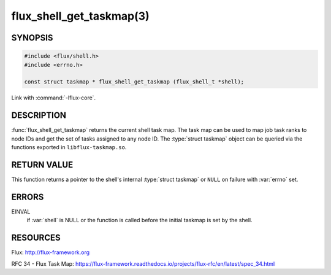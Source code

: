 =========================
flux_shell_get_taskmap(3)
=========================

.. default-domain:: c

SYNOPSIS
========

.. code-block:: c

   #include <flux/shell.h>
   #include <errno.h>

   const struct taskmap * flux_shell_get_taskmap (flux_shell_t *shell);

Link with :command:`-lflux-core`.

DESCRIPTION
===========

:func:`flux_shell_get_taskmap` returns the current shell task map. The
task map can be used to map job task ranks to node IDs and get the set
of tasks assigned to any node ID. The :type:`struct taskmap` object
can be queried via the functions exported in ``libflux-taskmap.so``.


RETURN VALUE
============

This function returns a pointer to the shell's internal :type:`struct taskmap`
or ``NULL`` on failure with :var:`errno` set.


ERRORS
======

EINVAL
   if :var:`shell` is NULL or the function is called before the initial taskmap
   is set by the shell.


RESOURCES
=========

Flux: http://flux-framework.org

RFC 34 - Flux Task Map: https://flux-framework.readthedocs.io/projects/flux-rfc/en/latest/spec_34.html
